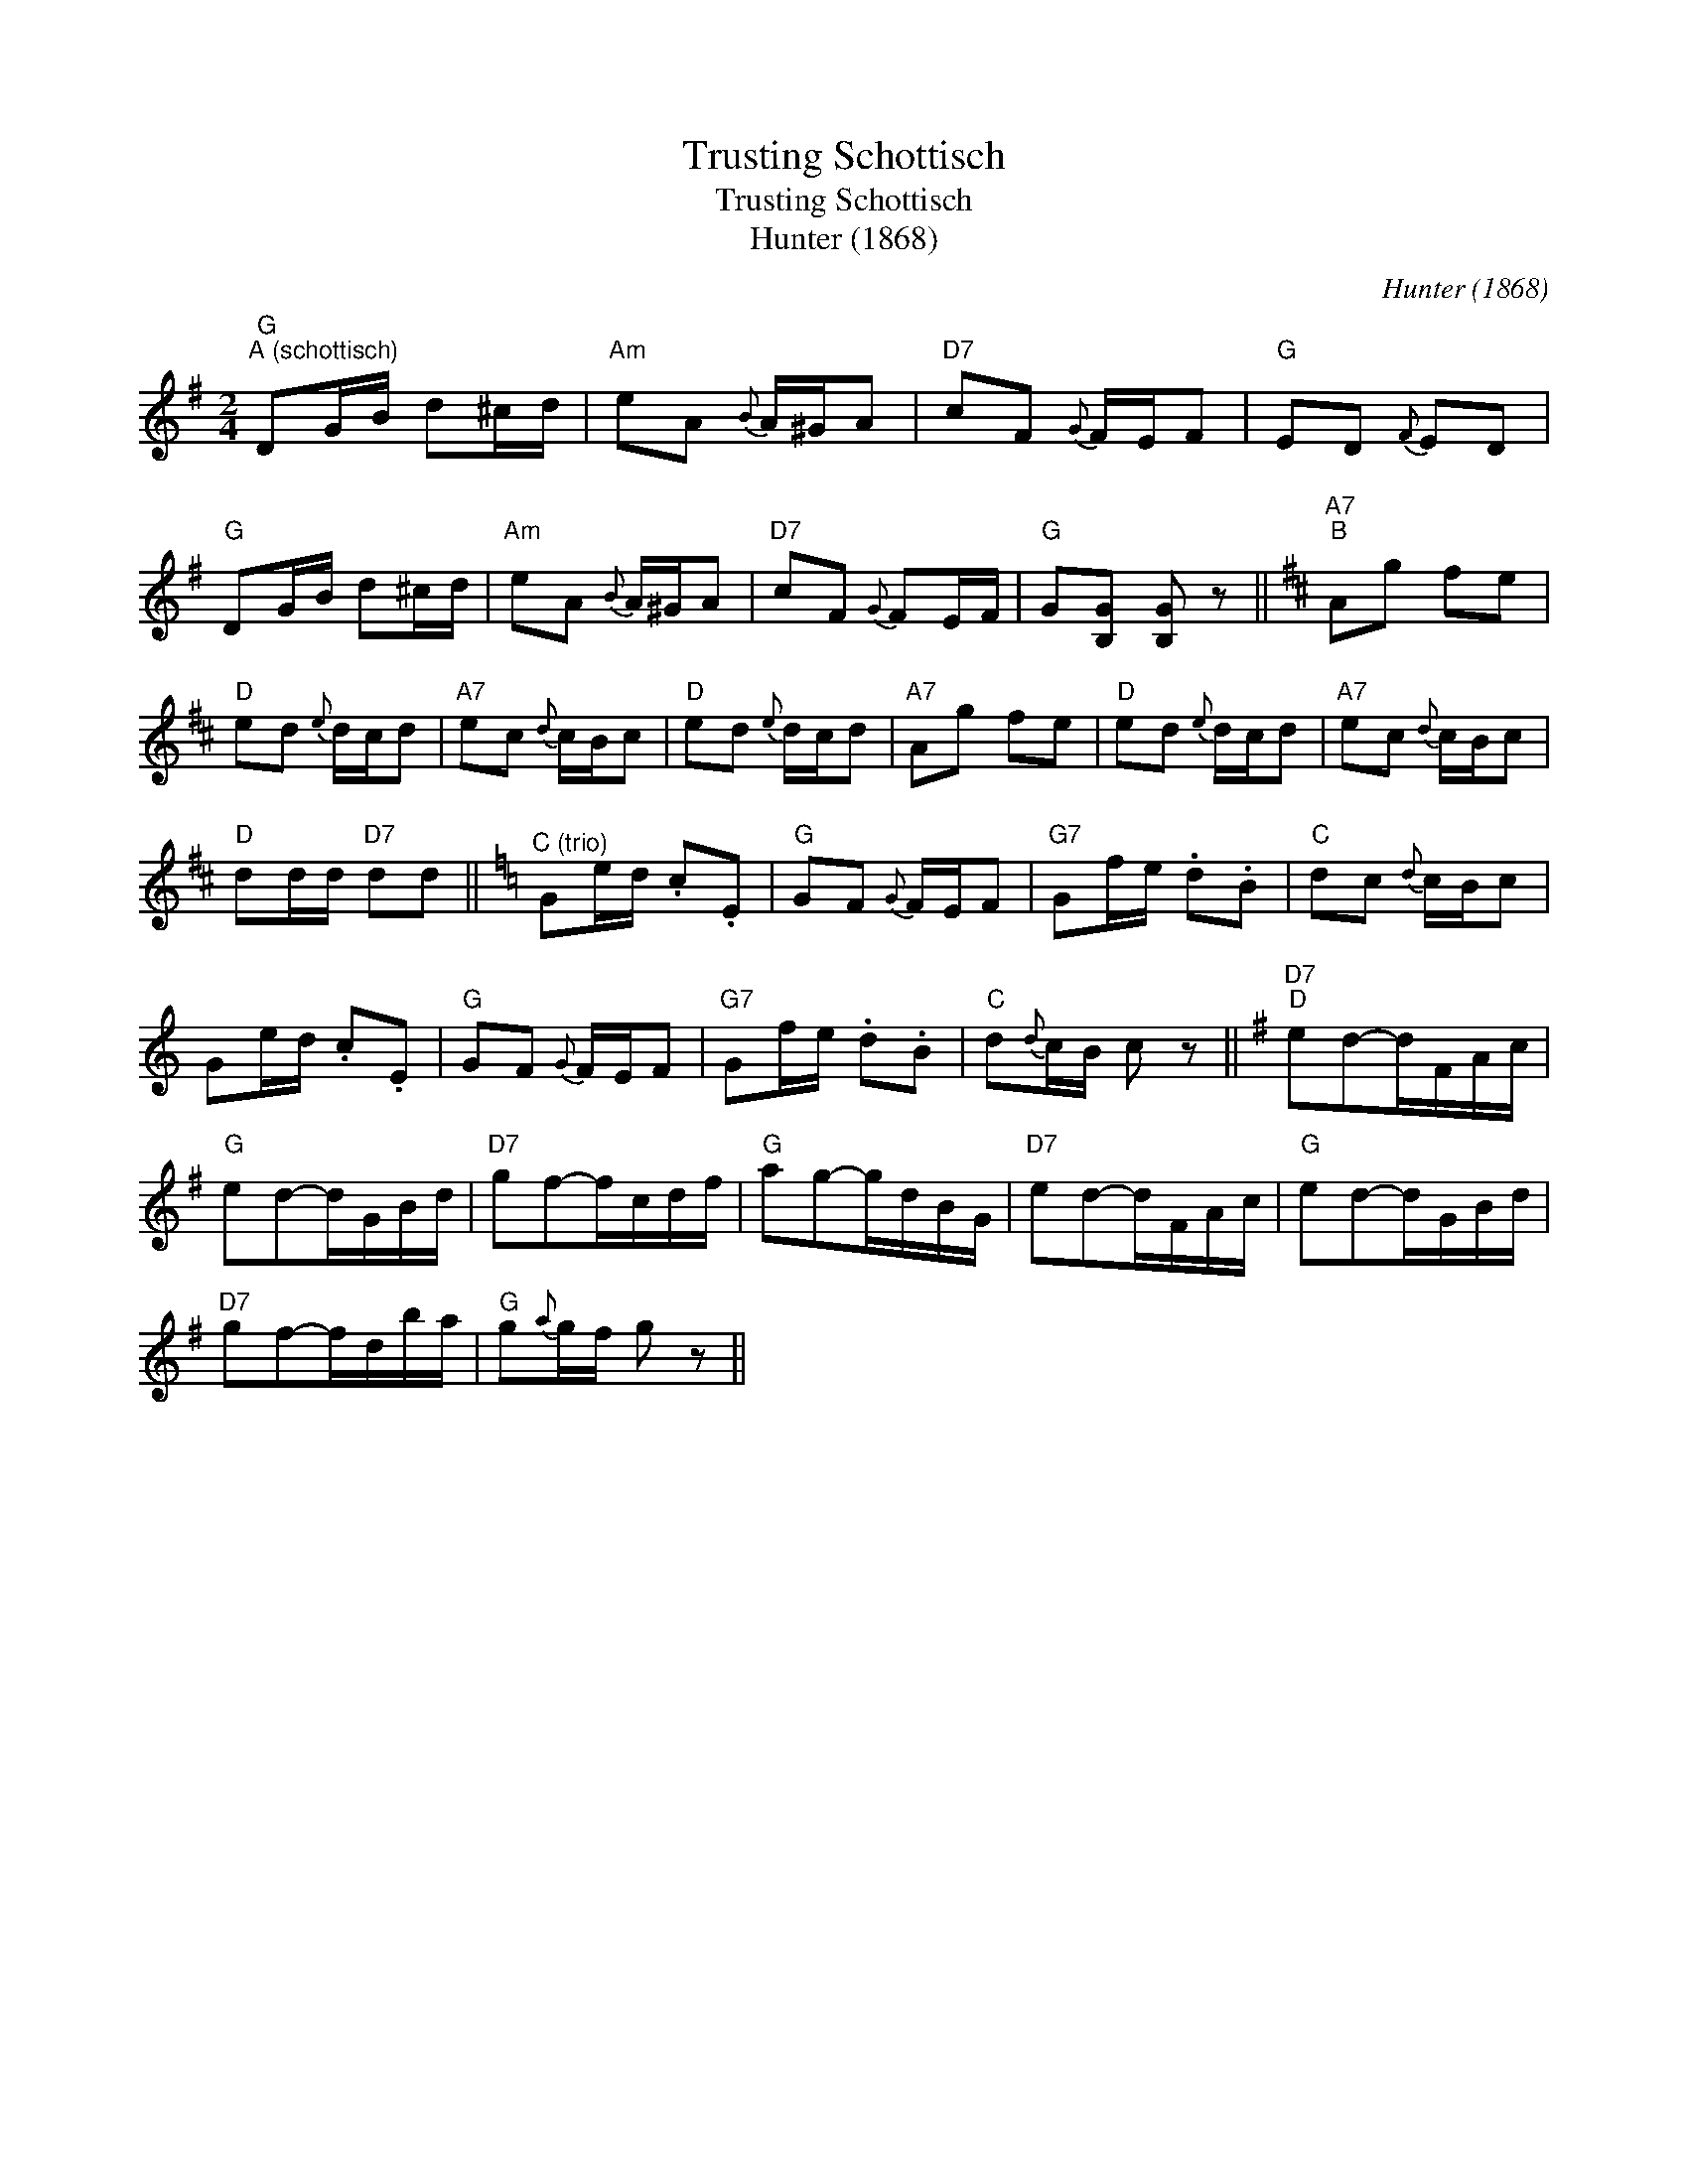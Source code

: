 X:1
T:Trusting Schottisch
T:Trusting Schottisch
T:Hunter (1868)
C:Hunter (1868)
L:1/8
M:2/4
K:G
V:1 treble 
V:1
"G""^A (schottisch)" DG/B/ d^c/d/ |"Am" eA{B} A/^G/A |"D7" cF{G} F/E/F |"G" ED{F} ED | %4
"G" DG/B/ d^c/d/ |"Am" eA{B} A/^G/A |"D7" cF{G} FE/F/ |"G" G[B,G] [B,G] z ||[K:D]"A7""^B" Ag fe | %9
"D" ed{e} d/c/d |"A7" ec{d} c/B/c |"D" ed{e} d/c/d |"A7" Ag fe |"D" ed{e} d/c/d |"A7" ec{d} c/B/c | %15
"D" dd/d/"D7" dd ||[K:C]"^C (trio)" Ge/d/ .c.E |"G" GF{G} F/E/F |"G7" Gf/e/ .d.B |"C" dc{d} c/B/c | %20
 Ge/d/ .c.E |"G" GF{G} F/E/F |"G7" Gf/e/ .d.B |"C" d{d}c/B/ c z ||[K:G]"D7""^D" ed-d/F/A/c/ | %25
"G" ed-d/G/B/d/ |"D7" gf-f/c/d/f/ |"G" ag-g/d/B/G/ |"D7" ed-d/F/A/c/ |"G" ed-d/G/B/d/ | %30
"D7" gf-f/d/b/a/ |"G" g{a}g/f/ g z || %32

